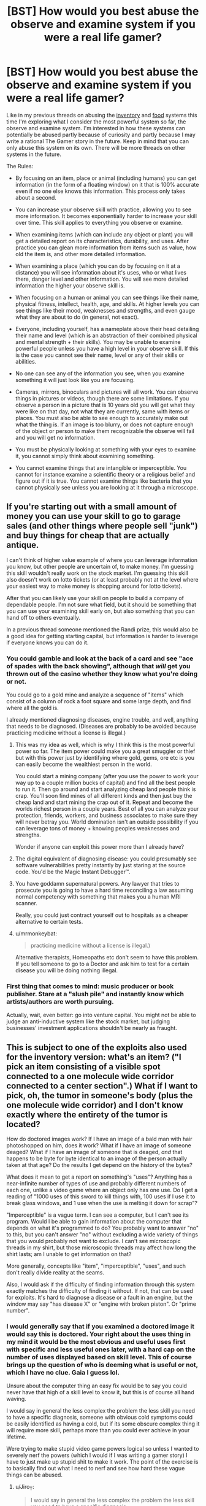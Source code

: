 #+TITLE: [BST] How would you best abuse the observe and examine system if you were a real life gamer?

* [BST] How would you best abuse the observe and examine system if you were a real life gamer?
:PROPERTIES:
:Score: 2
:DateUnix: 1443804815.0
:DateShort: 2015-Oct-02
:END:
Like in my previous threads on abusing the [[https://www.reddit.com/r/rational/comments/3mjeic/bst_how_can_you_munchkin_the_item_box_pocket/][inventory]] and [[https://www.reddit.com/r/rational/comments/3mvp8n/bst_how_can_you_best_abuse_the_food_rest_and/][food]] systems this time I'm exploring what I consider the most powerful system so far, the observe and examine system. I'm interested in how these systems can potentially be abused partly because of curiosity and partly because I may write a rational The Gamer story in the future. Keep in mind that you can only abuse this system on its own. There will be more threads on other systems in the future.

The Rules:

- By focusing on an item, place or animal (including humans) you can get information (in the form of a floating window) on it that is 100% accurate even if no one else knows this information. This process only takes about a second.

- You can increase your observe skill with practice, allowing you to see more information. It becomes exponentially harder to increase your skill over time. This skill applies to everything you observe or examine.

- When examining items (which can include any object or plant) you will get a detailed report on its characteristics, durability, and uses. After practice you can glean more information from items such as value, how old the item is, and other more detailed information.

- When examining a place (which you can do by focusing on it at a distance) you will see information about it's uses, who or what lives there, danger level and other information. You will see more detailed information the higher your observe skill is.

- When focusing on a human or animal you can see things like their name, physical fitness, intellect, health, age, and skills. At higher levels you can see things like their mood, weaknesses and strengths, and even gauge what they are about to do (in general, not exact).

- Everyone, including yourself, has a nameplate above their head detailing their name and level (which is an abstraction of their combined physical and mental strength + their skills). You may be unable to examine powerful people unless you have a high level in your observe skill. If this is the case you cannot see their name, level or any of their skills or abilities.

- No one can see any of the information you see, when you examine something it will just look like you are focusing.

- Cameras, mirrors, binoculars and pictures will all work. You can observe things in pictures or videos, though there are some limitations. If you observe a person in a picture that is 10 years old you will get what they were like on that day, not what they are currently, same with items or places. You must also be able to see enough to accurately make out what the thing is. If an image is too blurry, or does not capture enough of the object or person to make them recognizable the observe will fail and you will get no information.

- You must be physically looking at something with your eyes to examine it, you cannot simply think about examining something.

- You cannot examine things that are intangible or imperceptible. You cannot for instance examine a scientific theory or a religious belief and figure out if it is true. You cannot examine things like bacteria that you cannot physically see unless you are looking at it through a microscope.


** If you're starting out with a small amount of money you can use your skill to go to garage sales (and other things where people sell "junk") and buy things for cheap that are actually antique.

I can't think of higher value example of where you can leverage information you know, but other people are uncertain of, to make money. I'm guessing this skill wouldn't really work on the stock market. I'm guessing this skill also doesn't work on lotto tickets (or at least probably not at the level where your easiest way to make money is shopping around for lotto tickets).

After that you can likely use your skill on people to build a company of dependable people. I'm not sure what field, but it should be something that you can use your examining skill early on, but also something that you can hand off to others eventually.

In a previous thread someone mentioned the Randi prize, this would also be a good idea for getting starting capital, but information is harder to leverage if everyone knows you can do it.
:PROPERTIES:
:Score: 5
:DateUnix: 1443807242.0
:DateShort: 2015-Oct-02
:END:

*** You could gamble and look at the back of a card and see "ace of spades with the back showing", although that /will/ get you thrown out of the casino whether they know what you're doing or not.

You could go to a gold mine and analyze a sequence of "items" which consist of a column of rock a foot square and some large depth, and find where all the gold is.

I already mentioned diagnosing diseases, engine trouble, and well, anything that needs to be diagnosed. (Diseases are probably to be avoided because practicing medicine without a license is illegal.)
:PROPERTIES:
:Author: Jiro_T
:Score: 5
:DateUnix: 1443811389.0
:DateShort: 2015-Oct-02
:END:

**** This was my idea as well, which is why I think this is the most powerful power so far. The item power could make you a great smuggler or thief but with this power just by identifying where gold, gems, ore etc is you can easily become the wealthiest person in the world.

You could start a mining company (after you use the power to work your way up to a couple million bucks of capital) and find all the best people to run it. Then go around and start analyzing cheap land people think is crap. You'll soon find mines of all different kinds and then just buy the cheap land and start mining the crap out of it. Repeat and become the worlds richest person in a couple years. Best of all you can analyze your protection, friends, workers, and business associates to make sure they will never betray you. World domination isn't an outside possibility if you can leverage tons of money + knowing peoples weaknesses and strengths.

Wonder if anyone can exploit this power more than I already have?
:PROPERTIES:
:Score: 3
:DateUnix: 1443826780.0
:DateShort: 2015-Oct-03
:END:


**** The digital equivalent of diagnosing disease: you could presumably see software vulnerabilities pretty instantly by just staring at the source code. You'd be the Magic Instant Debugger™.
:PROPERTIES:
:Author: derefr
:Score: 2
:DateUnix: 1443826277.0
:DateShort: 2015-Oct-03
:END:


**** You have goddamn supernatural powers. Any lawyer that tries to prosecute you is going to have a hard time reconciling a law assuming normal competency with something that makes you a human MRI scanner.

Really, you could just contract yourself out to hospitals as a cheaper alternative to certain tests.
:PROPERTIES:
:Score: 1
:DateUnix: 1443879916.0
:DateShort: 2015-Oct-03
:END:


**** u/mrmonkeybat:
#+begin_quote
  practicing medicine without a license is illegal.)
#+end_quote

Alternative therapists, Homeopaths etc don't seem to have this problem. If you tell someone to go to a Doctor and ask him to test for a certain disease you will be doing nothing illegal.
:PROPERTIES:
:Author: mrmonkeybat
:Score: 1
:DateUnix: 1444194668.0
:DateShort: 2015-Oct-07
:END:


*** First thing that comes to mind: music producer or book publisher. Stare at a "slush pile" and instantly know which artists/authors are worth pursuing.

Actually, wait, even better: go into venture capital. You might not be able to judge an anti-inductive system like the stock market, but judging businesses' investment applications shouldn't be nearly as fraught.
:PROPERTIES:
:Author: derefr
:Score: 3
:DateUnix: 1443825939.0
:DateShort: 2015-Oct-03
:END:


** This is subject to one of the exploits also used for the inventory version: what's an item? ("I pick an item consisting of a visible spot connected to a one molecule wide corridor connected to a center section".) What if I want to pick, oh, the tumor in someone's body (plus the one molecule wide corridor) and I don't know exactly where the entirety of the tumor is located?

How do doctored images work? If I have an image of a bald man with hair photoshopped on him, does it work? What if I have an image of someone deaged? What if I have an image of someone that is deaged, /and/ that happens to be byte for byte identical to an image of the person actually taken at that age? Do the results I get depend on the history of the bytes?

What does it mean to get a report on something's "uses"? Anything has a near-infinite number of types of use and probably different numbers of each one, unlike a video game where an object only has one use. Do I get a reading of "1000 uses of this sword to kill things with, 100 uses if I use it to break glass windows, and 1 use when the use is melting it down for scrap"?

"Imperceptible" is a vague term. I can see a computer, but I can't see its program. Would I be able to gain information about the computer that depends on what it's programmed to do? You probably want to answer "no" to this, but you can't answer "no" without excluding a wide variety of things that you would probably not want to exclude. I can't see microscopic threads in my shirt, but those microscopic threads may affect how long the shirt lasts; am I unable to get information on that?

More generally, concepts like "item", "imperceptible", "uses", and such don't really divide reality at the seams.

Also, I would ask if the difficulty of finding information through this system exactly matches the difficulty of finding it without. If not, that can be used for exploits. It's hard to diagnose a disease or a fault in an engine, but the window may say "has disease X" or "engine with broken piston". Or "prime number".
:PROPERTIES:
:Author: Jiro_T
:Score: 5
:DateUnix: 1443811059.0
:DateShort: 2015-Oct-02
:END:

*** I would generally say that if you examined a doctored image it would say this is doctored. Your right about the uses thing in my mind it would be the most obvious and useful uses first with specific and less useful ones later, with a hard cap on the number of uses displayed based on skill level. This of course brings up the question of who is deeming what is useful or not, which I have no clue. Gaia I guess lol.

Unsure about the computer thing an easy fix would be to say you could never have that high of a skill level to know it, but this is of course all hand waving.

I would say in general the less complex the problem the less skill you need to have a specific diagnosis, someone with obvious cold symptoms could be easily identified as having a cold, but if its some obscure complex thing it will require more skill, perhaps more than you could ever achieve in your lifetime.

Were trying to make stupid video game powers logical so unless I wanted to severely nerf the powers (which I would if I was writing a gamer story) I have to just make up stupid shit to make it work. The point of the exercise is to basically find out what I need to nerf and see how hard these vague things can be abused.
:PROPERTIES:
:Score: 1
:DateUnix: 1443812999.0
:DateShort: 2015-Oct-02
:END:

**** u/Jiro_T:
#+begin_quote
  I would say in general the less complex the problem the less skill you need to have a specific diagnosis
#+end_quote

Trying to pin this down, I think you mean something like "A disease is 'more complex' if given a set of symptoms produced by the disease the probability of the disease is still small". That still doesn't work because whether something is a symptom depends on whether you know about it. We know that some diseases produce high temperatures; we don't know that some diseases produce "positive result on test X, where X will be discovered tomorrow". Are both of those symptoms? And if not, what happens the day after tomorrow; does your window now start showing the disease because there is suddenly a symptom we know about?

Likewise, if you mean "a disease is 'more complex' if it requires more tests to determine that you have it", how many tests it requires depends on which ones you give first, how expensive they are, and how rare are the other diseases you have to exclude.

In fact, "hard to diagnose" or "more complex' are a lot like "item", "use", etc. Whether something is hard to diagnose depends on circumstances; it isn't a fact about the world like "the square root of 2 is not a rational number".
:PROPERTIES:
:Author: Jiro_T
:Score: 1
:DateUnix: 1443815576.0
:DateShort: 2015-Oct-02
:END:

***** I would say it becomes harder to identify things that are further from current human knowledge. I'm not saying you can't identify a disease no one even knows exists yet, just that it would be harder (aka require more skill level). The same with an item, in the future a certain material might lead to some sort of super fuel that would change the world, but you probably couldn't identify that particular use.

In The Gamer manhwa there's Gaia who gives these sort of powers but doesn't want to break the universe too much or advance humans too fast, hence it becomes harder to observe things that are father from human knowledge. We are pretty much using The Gamer rules for this system and unless you want to nerf the power you have to have some sort of external force limiting you like in dungeons and dragons you can't just conjure gold.
:PROPERTIES:
:Score: 1
:DateUnix: 1443816089.0
:DateShort: 2015-Oct-02
:END:

****** Maybe make the origin of the information from Observe be 'collective consciousness'. So that the more people know about what you're trying to find out, the easier it is. If only professional doctors could diagnose the disease you're looking at, then it takes more skill. If no-one could, you're out of luck.
:PROPERTIES:
:Author: Murska1FIN
:Score: 1
:DateUnix: 1443857222.0
:DateShort: 2015-Oct-03
:END:

******* Imagine a disease that can only be diagnosed if you take someone's temperature.

It would not make sense to say that the power only works if you take their temperature. That would imply that you can't diagnose anything unless you give the full set of tests that a doctor would. So it has to be possible to diagnose someone if a doctor would know enough to perform a test, even if he actually hasn't done it.

Now that we've established that, consider a disease that can only be diagnosed by a test that is well-known and easy but expensive, or a test that is well-known and easy but is risky or has side effects (such as cutting the patient open to do a biopsy)....
:PROPERTIES:
:Author: Jiro_T
:Score: 1
:DateUnix: 1443919794.0
:DateShort: 2015-Oct-04
:END:


** You could spend all your time looking at old photos trying to figure out if your ex ever really loved you.
:PROPERTIES:
:Author: SpeakKindly
:Score: 3
:DateUnix: 1443850534.0
:DateShort: 2015-Oct-03
:END:


** Detecting counterfeits, medical conditions, and industrial inspection (this is a flawed space telescope mirror) are industrial uses. You can also find spies, so the you could be interesting for espionage.

Observe stars in the sky and see what you get. If there is life out there, it may be noted.
:PROPERTIES:
:Author: clawclawbite
:Score: 2
:DateUnix: 1443810737.0
:DateShort: 2015-Oct-02
:END:


** Talk to an expert on quantum physics and set up a double slit experiment that determines whether the information you can obtain after the fact about something's history destroys decoherence.
:PROPERTIES:
:Author: Gurkenglas
:Score: 1
:DateUnix: 1444055706.0
:DateShort: 2015-Oct-05
:END:


** Get examine to a high level through grinding it doing other things in this thread. Look in a mirror. Examine self. Use the information to find my biggest flaw/weakness and get a numeric measurement of how bad it is. Try one thing after another to try to improve the numbers. Optimize, munchkin, /cheat/..... move on to the next weakness. Gradually become more and more awesome.
:PROPERTIES:
:Author: drageuth2
:Score: 1
:DateUnix: 1444056649.0
:DateShort: 2015-Oct-05
:END:
